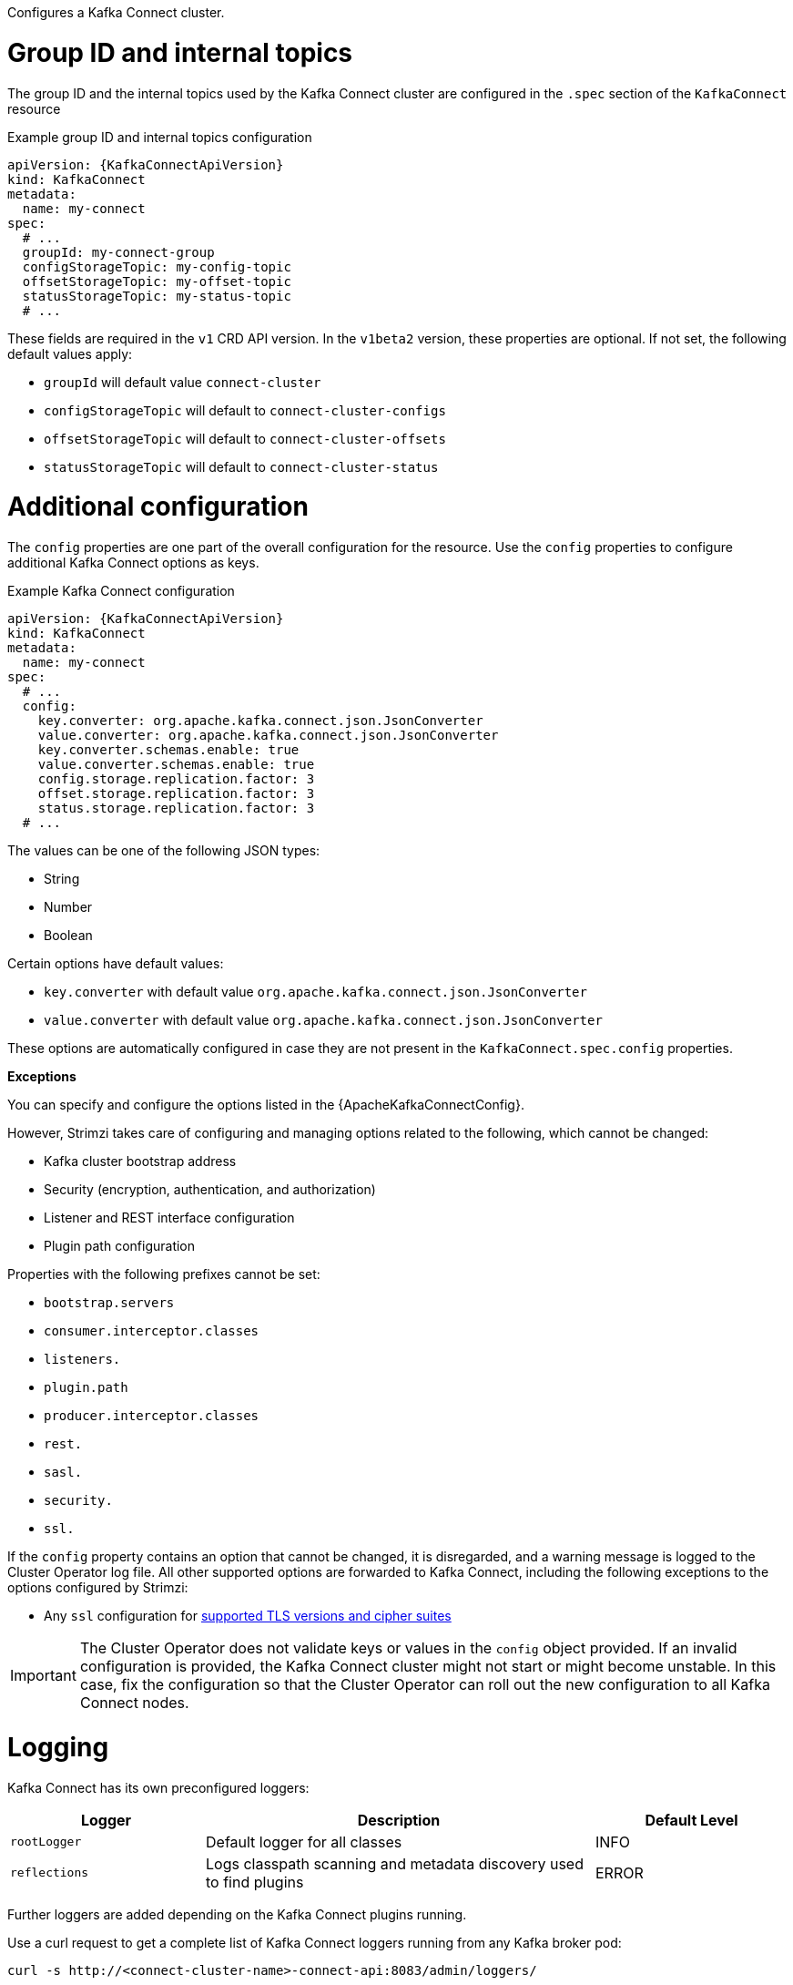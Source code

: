 :_mod-docs-content-type: CONCEPT

Configures a Kafka Connect cluster.

[id='property-kafka-connect-internal-topics-grop-id-{context}']
= Group ID and internal topics

The group ID and the internal topics used by the Kafka Connect cluster are configured in the `.spec` section of the `KafkaConnect` resource

.Example group ID and internal topics configuration
[source,yaml,subs="attributes+"]
----
apiVersion: {KafkaConnectApiVersion}
kind: KafkaConnect
metadata:
  name: my-connect
spec:
  # ...
  groupId: my-connect-group
  configStorageTopic: my-config-topic
  offsetStorageTopic: my-offset-topic
  statusStorageTopic: my-status-topic
  # ...
----

These fields are required in the `v1` CRD API version.
In the `v1beta2` version, these properties are optional.
If not set, the following default values apply:

* `groupId` will default value `connect-cluster`
* `configStorageTopic` will default to `connect-cluster-configs`
* `offsetStorageTopic` will default to `connect-cluster-offsets`
* `statusStorageTopic` will default to `connect-cluster-status`

[id='property-kafka-connect-additional-configuration-{context}']
= Additional configuration

The `config` properties are one part of the overall configuration for the resource.
Use the `config` properties to configure additional Kafka Connect options as keys.

.Example Kafka Connect configuration
[source,yaml,subs="attributes+"]
----
apiVersion: {KafkaConnectApiVersion}
kind: KafkaConnect
metadata:
  name: my-connect
spec:
  # ...
  config:
    key.converter: org.apache.kafka.connect.json.JsonConverter
    value.converter: org.apache.kafka.connect.json.JsonConverter
    key.converter.schemas.enable: true
    value.converter.schemas.enable: true
    config.storage.replication.factor: 3
    offset.storage.replication.factor: 3
    status.storage.replication.factor: 3
  # ...
----

The values can be one of the following JSON types:

* String
* Number
* Boolean

Certain options have default values:

* `key.converter` with default value `org.apache.kafka.connect.json.JsonConverter`
* `value.converter` with default value `org.apache.kafka.connect.json.JsonConverter`

These options are automatically configured in case they are not present in the `KafkaConnect.spec.config` properties.

*Exceptions*

You can specify and configure the options listed in the {ApacheKafkaConnectConfig}.

However, Strimzi takes care of configuring and managing options related to the following, which cannot be changed:

* Kafka cluster bootstrap address
* Security (encryption, authentication, and authorization)
* Listener and REST interface configuration
* Plugin path configuration

Properties with the following prefixes cannot be set:

* `bootstrap.servers`
* `consumer.interceptor.classes`
* `listeners.`
* `plugin.path`
* `producer.interceptor.classes`
* `rest.`
* `sasl.`
* `security.`
* `ssl.`

If the `config` property contains an option that cannot be changed, it is disregarded, and a warning message is logged to the Cluster Operator log file.
All other supported options are forwarded to Kafka Connect, including the following exceptions to the options configured by Strimzi:

* Any `ssl` configuration for xref:con-common-configuration-ssl-reference[supported TLS versions and cipher suites]

IMPORTANT: The Cluster Operator does not validate keys or values in the `config` object provided.
If an invalid configuration is provided, the Kafka Connect cluster might not start or might become unstable.
In this case, fix the configuration so that the Cluster Operator can roll out the new configuration to all Kafka Connect nodes.

[id='property-kafka-connect-logging-{context}']
= Logging

Kafka Connect has its own preconfigured loggers:

[cols="1m,2,1",options="header"]
|===
| Logger      | Description                                                         | Default Level

| rootLogger  | Default logger for all classes                                      | INFO
| reflections | Logs classpath scanning and metadata discovery used to find plugins | ERROR
|===

Further loggers are added depending on the Kafka Connect plugins running.

Use a curl request to get a complete list of Kafka Connect loggers running from any Kafka broker pod:

[source,curl,subs=attributes+]
----
curl -s http://<connect-cluster-name>-connect-api:8083/admin/loggers/
----

Kafka Connect uses the Apache `log4j2` logger implementation.
Use the `logging` property to configure loggers and logger levels.

You can set log levels using either the `inline` or `external` logging configuration types.

Specify loggers and levels directly in the custom resource for inline configuration:

.Example inline logging configuration
[source,yaml,subs="+quotes,attributes"]
----
apiVersion: {KafkaConnectApiVersion}
kind: KafkaConnect
spec:
  # ...
  logging:
    type: inline
    loggers:
      rootLogger.level: INFO
      logger.reflections.level: DEBUG
  # ...
----

You can define additional loggers by specifying the full class or package name using `logger.<name>.name`.
For example, to configure logging for Kafka Connect runtime classes inline:

.Example custom inline loggers
[source,yaml]
----
# ...
logger.sourcetask.name: org.apache.kafka.connect.runtime.WorkerSourceTask # <1>
logger.sourcetask.level: TRACE # <2>
logger.sinktask.name: org.apache.kafka.connect.runtime.WorkerSinkTask # <3>
logger.sinktask.level: DEBUG # <4>
----
<1> Creates a logger for the runtime `WorkerSourceTask` class.
<2> Sets the logging level for `WorkerSourceTask`.
<3> Creates a logger for the runtime `WorkerSinkTask` class.
<4> Sets the logging level for `WorkerSinkTask`.

Alternatively, you can reference an external `ConfigMap` containing a complete `log4j2.properties` file that defines your own log4j2 configuration, including loggers, appenders, and layout configuration:

.Example external logging configuration
[source,yaml,subs="+quotes,attributes"]
----
apiVersion: {KafkaConnectApiVersion}
kind: KafkaConnect
spec:
  # ...
  logging:
    type: external
    valueFrom:
      configMapKeyRef:
        # name and key are mandatory
        name: customConfigMap
        key: log4j2.properties
  # ...
----

.Garbage collector (GC)

Garbage collector logging can also be enabled (or disabled) using the xref:con-common-configuration-garbage-collection-reference[`jvmOptions` property].
